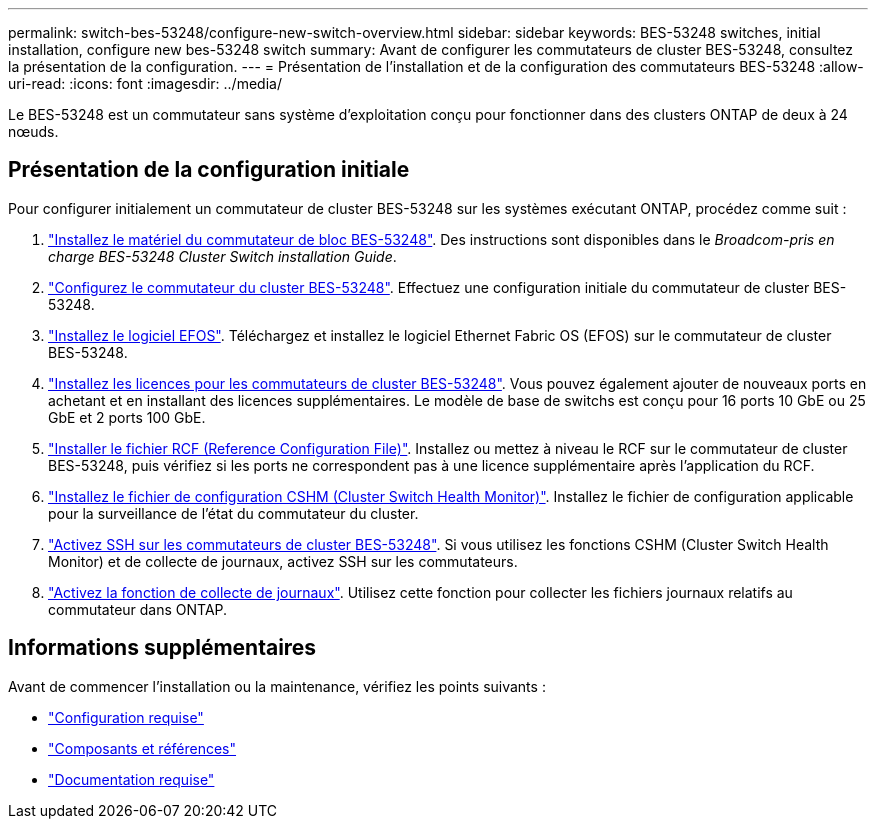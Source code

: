 ---
permalink: switch-bes-53248/configure-new-switch-overview.html 
sidebar: sidebar 
keywords: BES-53248 switches, initial installation, configure new bes-53248 switch 
summary: Avant de configurer les commutateurs de cluster BES-53248, consultez la présentation de la configuration. 
---
= Présentation de l'installation et de la configuration des commutateurs BES-53248
:allow-uri-read: 
:icons: font
:imagesdir: ../media/


[role="lead"]
Le BES-53248 est un commutateur sans système d'exploitation conçu pour fonctionner dans des clusters ONTAP de deux à 24 nœuds.



== Présentation de la configuration initiale

Pour configurer initialement un commutateur de cluster BES-53248 sur les systèmes exécutant ONTAP, procédez comme suit :

. link:install-hardware-bes53248.html["Installez le matériel du commutateur de bloc BES-53248"]. Des instructions sont disponibles dans le _Broadcom-pris en charge BES-53248 Cluster Switch installation Guide_.
. link:configure-install-initial.html["Configurez le commutateur du cluster BES-53248"]. Effectuez une configuration initiale du commutateur de cluster BES-53248.
. link:configure-efos-software.html["Installez le logiciel EFOS"]. Téléchargez et installez le logiciel Ethernet Fabric OS (EFOS) sur le commutateur de cluster BES-53248.
. link:configure-licenses.html["Installez les licences pour les commutateurs de cluster BES-53248"]. Vous pouvez également ajouter de nouveaux ports en achetant et en installant des licences supplémentaires. Le modèle de base de switchs est conçu pour 16 ports 10 GbE ou 25 GbE et 2 ports 100 GbE.
. link:configure-install-rcf.html["Installer le fichier RCF (Reference Configuration File)"]. Installez ou mettez à niveau le RCF sur le commutateur de cluster BES-53248, puis vérifiez si les ports ne correspondent pas à une licence supplémentaire après l'application du RCF.
. link:configure-health-monitor.html["Installez le fichier de configuration CSHM (Cluster Switch Health Monitor)"]. Installez le fichier de configuration applicable pour la surveillance de l'état du commutateur du cluster.
. link:configure-ssh.html["Activez SSH sur les commutateurs de cluster BES-53248"]. Si vous utilisez les fonctions CSHM (Cluster Switch Health Monitor) et de collecte de journaux, activez SSH sur les commutateurs.
. link:configure-log-collection.html["Activez la fonction de collecte de journaux"]. Utilisez cette fonction pour collecter les fichiers journaux relatifs au commutateur dans ONTAP.




== Informations supplémentaires

Avant de commencer l'installation ou la maintenance, vérifiez les points suivants :

* link:configure-reqs-bes53248.html["Configuration requise"]
* link:components-bes53248.html["Composants et références"]
* link:required-documentation-bes53248.html["Documentation requise"]

